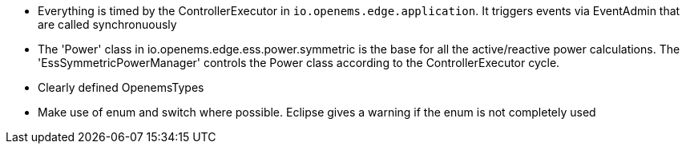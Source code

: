 * Everything is timed by the ControllerExecutor in `io.openems.edge.application`. It triggers events via EventAdmin that are called synchronuously
* The 'Power' class in io.openems.edge.ess.power.symmetric is the base for all the active/reactive power calculations. The 'EssSymmetricPowerManager' controls the Power class according to the ControllerExecutor cycle.
* Clearly defined OpenemsTypes
* Make use of enum and switch where possible. Eclipse gives a warning if the enum is not completely used